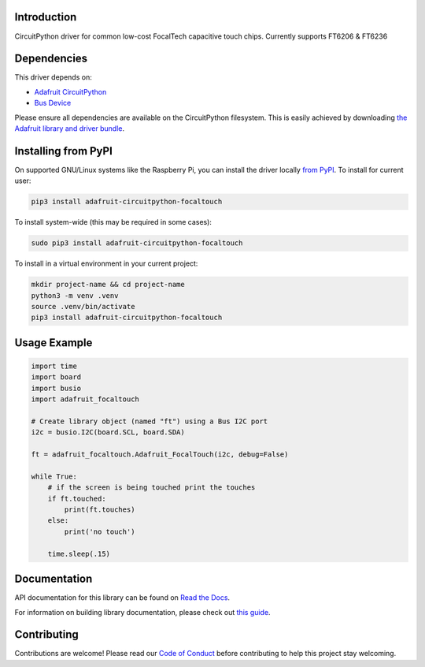 
Introduction
============

.. image:: https://readthedocs.org/projects/adafruit-circuitpython-focaltouch/badge/?version=latest
    :target: https://docs.circuitpython.org/projects/focaltouch/en/latest/
    :alt: Documentation Status

.. image:: https://raw.githubusercontent.com/adafruit/Adafruit_CircuitPython_Bundle/main/badges/adafruit_discord.svg
    :target: https://adafru.it/discord
    :alt: Discord

.. image:: https://github.com/adafruit/Adafruit_CircuitPython_FocalTouch/workflows/Build%20CI/badge.svg
    :target: https://github.com/adafruit/Adafruit_CircuitPython_FocalTouch/actions/
    :alt: Build Status

CircuitPython driver for common low-cost FocalTech capacitive touch chips.
Currently supports FT6206 & FT6236

Dependencies
=============
This driver depends on:

* `Adafruit CircuitPython <https://github.com/adafruit/circuitpython>`_
* `Bus Device <https://github.com/adafruit/Adafruit_CircuitPython_BusDevice>`_

Please ensure all dependencies are available on the CircuitPython filesystem.
This is easily achieved by downloading
`the Adafruit library and driver bundle <https://github.com/adafruit/Adafruit_CircuitPython_Bundle>`_.

Installing from PyPI
====================

On supported GNU/Linux systems like the Raspberry Pi, you can install the driver locally `from
PyPI <https://pypi.org/project/adafruit-circuitpython-focaltouch/>`_. To install for current user:

.. code-block:: shell

    pip3 install adafruit-circuitpython-focaltouch

To install system-wide (this may be required in some cases):

.. code-block:: shell

    sudo pip3 install adafruit-circuitpython-focaltouch

To install in a virtual environment in your current project:

.. code-block:: shell

    mkdir project-name && cd project-name
    python3 -m venv .venv
    source .venv/bin/activate
    pip3 install adafruit-circuitpython-focaltouch

Usage Example
=============

.. code-block:: python

	import time
	import board
	import busio
	import adafruit_focaltouch

	# Create library object (named "ft") using a Bus I2C port
	i2c = busio.I2C(board.SCL, board.SDA)

	ft = adafruit_focaltouch.Adafruit_FocalTouch(i2c, debug=False)

	while True:
	    # if the screen is being touched print the touches
	    if ft.touched:
		print(ft.touches)
	    else:
		print('no touch')

	    time.sleep(.15)

Documentation
=============

API documentation for this library can be found on `Read the Docs <https://docs.circuitpython.org/projects/focaltouch/en/latest/>`_.

For information on building library documentation, please check out `this guide <https://learn.adafruit.com/creating-and-sharing-a-circuitpython-library/sharing-our-docs-on-readthedocs#sphinx-5-1>`_.

Contributing
============

Contributions are welcome! Please read our `Code of Conduct
<https://github.com/adafruit/Adafruit_CircuitPython_FocalTouch/blob/main/CODE_OF_CONDUCT.md>`_
before contributing to help this project stay welcoming.
